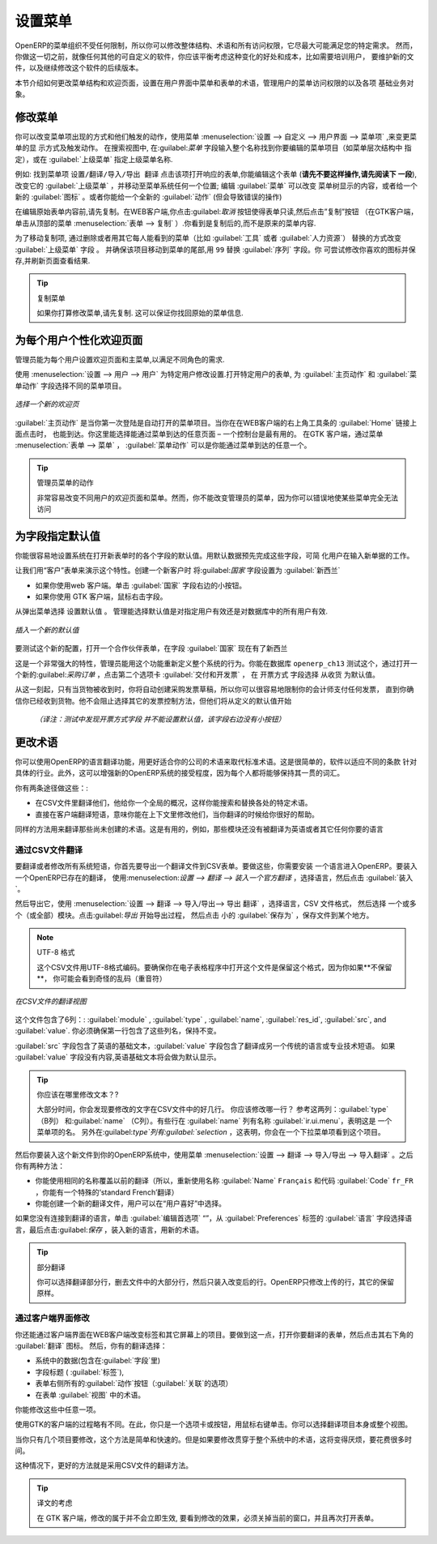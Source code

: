 .. i18n: .. index:: 
.. i18n:    single: menu; configuring
..

.. index:: 
   single: menu; configuring

.. i18n: Configuring the Menu
.. i18n: ====================
..

设置菜单
====================

.. i18n: OpenERP's menu organization is not subject to any restriction, so you can modify the whole
.. i18n: structure, the terminology and all access rights to it to meet your specific needs in the best
.. i18n: possible way. However, before you do all that and just as you would for any other customizable
.. i18n: software, you should balance both the benefits you see in such changes and the costs, such as the
.. i18n: need to train users, to maintain new documentation and to continue the alterations through
.. i18n: subsequent versions of the software.
..

OpenERP的菜单组织不受任何限制，所以你可以修改整体结构、术语和所有访问权限，它尽最大可能满足您的特定需求。
然而，你做这一切之前，就像任何其他的可自定义的软件，你应该平衡考虑这种变化的好处和成本，比如需要培训用户，
要维护新的文件，以及继续修改这个软件的后续版本。

.. i18n: This section describes how to proceed to change the structure of the menu and the welcome page, to
.. i18n: configure the terminology of the menus and forms in the user interface, and for managing users'
.. i18n: access rights to the menus and the various underlying business objects.
..

本节介绍如何更改菜单结构和欢迎页面，设置在用户界面中菜单和表单的术语，管理用户的菜单访问权限的以及各项
基础业务对象。

.. i18n: .. index::
.. i18n:    single: menu; duplicating
..

.. index::
   single: menu; duplicating

.. i18n: Changing the Menu
.. i18n: -----------------
..

修改菜单
-----------------

.. i18n: You can change the way menu items appear and the actions they trigger by using the menu
.. i18n: :menuselection:`Administration --> Customization --> User Interface --> Menu Items`. This
.. i18n: opens a search view where you may locate the menu item to be edited by entering its entire
.. i18n: name (specified as menu hierarchy) in the :guilabel:`Menu` field or specifying its immediate
.. i18n: parent menu name in :guilabel:`Parent Menu`.
..


你可以改变菜单项出现的方式和他们触发的动作，使用菜单
:menuselection:`设置 --> 自定义 --> 用户界面 --> 菜单项` ,来变更菜单的显
示方式及触发动作。
在搜索视图中, 在:guilabel:`菜单` 字段输入整个名称找到你要编辑的菜单项目（如菜单层次结构中
指定），或在 :guilabel:`上级菜单` 指定上级菜单名称.



.. i18n: As an example, locate the menu item \ ``Administration/Translations/Import / Export/Export Translation`` \
.. i18n: and click on this entry to open its corresponding form.
.. i18n: You could now edit this form (**but do not do that, read the next paragraph first!**) – change 
.. i18n: its :guilabel:`Parent Menu`, which moves the entry to a
.. i18n: different part of the menu system; edit its :guilabel:`Menu` name to change how it appears in the
.. i18n: menu tree, or give it a new :guilabel:`Icon`. Or you could give it a new :guilabel:`Action` entirely
.. i18n: (but this would lose the point of this particular exercise).
..


例如: 找到菜单项  \ ``设置/翻译/导入/导出 翻译`` \ 
点击该项打开响应的表单,你能编辑这个表单 (**请先不要这样操作,请先阅读下
一段**), 改变它的 :guilabel:`上级菜单` ，并移动至菜单系统任何一个位置; 编辑 :guilabel:`菜单`  可以改变
菜单树显示的内容，或者给一个新的 :guilabel:`图标` 。或者你能给一个全新的 :guilabel:`动作` (但会导致错误的操作)



.. i18n: Instead of editing this form, which is the original menu entry, duplicate it. With the web
.. i18n: client you must first make the form read-only by clicking the :guilabel:`Cancel` button, then you
.. i18n: click the :guilabel:`Duplicate` button that appears (in the GTK client, click :menuselection:`Form
.. i18n: --> Duplicate`  from the top menu). The form that remains is now the duplicate entry, not the
.. i18n: original.
..

在编辑原始表单内容前,请先复制。在WEB客户端,你点击:guilabel:`取消` 按钮使得表单只读,然后点击”复制”按钮
（在GTK客户端，单击从顶部的菜单 :menuselection:`表单
--> 复制` ）.你看到是复制后的,而不是原来的菜单内容.


.. i18n: To move this duplicate entry, change the :guilabel:`Parent Menu` field by deleting what is there and
.. i18n: replacing it with another menu that everyone can see, such as :guilabel:`Tools` or :guilabel:`Human
.. i18n: Resources`, and make sure that the entry moves to the end of the menu list by replacing the
.. i18n: :guilabel:`Sequence` with \ ``99``\  . You can experiment with icons if you like. Save the form and
.. i18n: then reload the page to see the results.
..

为了移动复制项, 通过删除或者用其它每人能看到的菜单（比如 :guilabel:`工具` 或者   :guilabel:`人力资源`）
替换的方式改变 :guilabel:`上级菜单` 字段 。
并确保该项目移动到菜单的尾部,用 \ ``99``\   替换 :guilabel:`序列`  字段。你
可尝试修改你喜欢的图标并保存,并刷新页面查看结果.


.. i18n: .. tip:: Duplicating the Menu
.. i18n: 
.. i18n:    If you are planning to modify a menu, you should duplicate it first.
.. i18n:    In this way you will always keep a link to the original menu that works if you need it to.
..

.. tip:: 复制菜单

   如果你打算修改菜单,请先复制. 这可以保证你找回原始的菜单信息.

.. i18n: .. index:: 
.. i18n:    single: welcome page
.. i18n:    
.. i18n: Personalizing the Welcome Page for Each User
.. i18n: --------------------------------------------
..

.. index:: 
   single: welcome page
   
为每个用户个性化欢迎页面
--------------------------------------------

.. i18n: The administrator can change both the welcome page and the main menu page individually for each user
.. i18n: of the system, and can adapt OpenERP to each role in the company to best fit the needs of everyone.
..

管理员能为每个用户设置欢迎页面和主菜单,以满足不同角色的需求.

.. i18n: To make modifications for a particular user, edit the user configuration again in
.. i18n: :menuselection:`Administration --> Users --> Users`. Open the form for a particular user, and select
.. i18n: different menu entries for the two fields :guilabel:`Home Action` and :guilabel:`Menu Action`.
..

使用 :menuselection:`设置 --> 用户 --> 用户`  为特定用户修改设置.打开特定用户的表单,
为 :guilabel:`主页动作` 和 :guilabel:`菜单动作` 字段选择不同的菜单项目。

.. i18n: .. figure::  images/new_home.png
.. i18n:    :scale: 75
.. i18n:    :align: center
.. i18n: 
.. i18n:    *Selecting a new welcome page*
..

.. figure::  images/new_home.png
   :scale: 75
   :align: center

   *选择一个新的欢迎页*

.. i18n: The :guilabel:`Home Action` is the menu item that is automatically opened when you first sign on,
.. i18n: and is also reached when you click the :guilabel:`Home` link in the top right toolbar of the web
.. i18n: client. There you can choose any page that you would reach through any menu – one of the dashboards
.. i18n: could be most useful. The :guilabel:`Menu Action` is the one you reach through the menu
.. i18n: :menuselection:`Form --> Menu` in the GTK client. You can choose the
.. i18n: main menu and the dashboards there.
..

:guilabel:`主页动作`  是当你第一次登陆是自动打开的菜单项目。当你在在WEB客户端的右上角工具条的 :guilabel:`Home` 链接上面点击时，
也能到达。你这里能选择能通过菜单到达的任意页面 – 一个控制台是最有用的。
在GTK 客户端，通过菜单 :menuselection:`表单 --> 菜单` ， :guilabel:`菜单动作` 可以是你能通过菜单到达的任意一个。


.. i18n: .. tip:: Actions on the Administrator's Menu
.. i18n: 
.. i18n: 	It is very easy to change the welcome page and the menu of the different users.
.. i18n: 	However, you should not change the main administrator's menu because you could make certain menus
.. i18n: 	completely inaccessible by mistake.
..

.. tip:: 管理员菜单的动作

	非常容易改变不同用户的欢迎页面和菜单。然而，你不能改变管理员的菜单，因为你可以错误地使某些菜单完全无法访问

.. i18n: .. index:: 
.. i18n:    single: field; default value
.. i18n:    
.. i18n: Assigning Default Values to Fields
.. i18n: ----------------------------------
..

.. index:: 
   single: field; default value
   
为字段指定默认值
----------------------------------

.. i18n: You can quite easily configure the system to put default values in various fields as you open new
.. i18n: forms. This enables you to pre-complete the fields with default data to simplify your users' work in
.. i18n: entering new documents. Let us use the Customer form to demonstrate this feature. Create a new customer
.. i18n: with :guilabel:`Country` set as :guilabel:`New Zealand`
..

你能很容易地设置系统在打开新表单时的各个字段的默认值。用默认数据预先完成这些字段，可简
化用户在输入新单据的工作。

让我们用“客户”表单来演示这个特性。创建一个新客户时 将:guilabel:`国家` 字段设置为  :guilabel:`新西兰` 

.. i18n: * If you are using the web client, click the small button at the right of the :guilabel:`Country`
.. i18n:   field.
.. i18n: 
.. i18n: * If you are using the GTK client, you just need to right-click the mouse while the pointer is in the
.. i18n:   field.
.. i18n:   
.. i18n: Select \ ``Set as default`` \ from the pop-up menu.
.. i18n: An administrator has the choice of making the default work just for that user, or for all users of the database.
..

* 如果你使用web 客户端。单击 :guilabel:`国家` 字段右边的小按钮。

* 如果你使用 GTK 客户端，鼠标右击字段。
  
从弹出菜单选择 \ ``设置默认值`` \ 。
管理能选择默认值是对指定用户有效还是对数据库中的所有用户有效.

.. i18n: .. figure::  images/set_default.png
.. i18n:    :scale: 75
.. i18n:    :align: center
.. i18n: 
.. i18n:    *Inserting a new default value*
..

.. figure::  images/set_default.png
   :scale: 75
   :align: center

   *插入一个新的默认值*

.. i18n: To check this new configuration, open a new partner form: the field :guilabel:`Country` should now
.. i18n: contain the entry \ ``New Zealand``\  .
..

要测试这个新的配置，打开一个合作伙伴表单，在字段 :guilabel:`国家` 现在有了\ ``新西兰``\ 


.. i18n: This is a very powerful feature! An administrator can use this functionality to redefine the
.. i18n: behavior of your whole system. You can test that in database \ ``openerp_ch13`` \ by opening up a
.. i18n: new :guilabel:`Purchase Order` form, clicking the second tab :guilabel:`Delivery & Invoicing`,
.. i18n: selecting \ ``From Picking`` \ in the :guilabel:`Invoicing Control` field and then making that the
.. i18n: default.
..

这是一个非常强大的特性，管理员能用这个功能重新定义整个系统的行为。你能在数据库  \ ``openerp_ch13`` \  
测试这个，通过打开一
个新的:guilabel:`采购订单` ，点击第二个选项卡  :guilabel:`交付和开发票` ， 在  \ ``开票方式`` \  
字段选择  \ ``从收货`` \ 为默认值。


.. i18n: From that moment on, you would automatically create draft purchase invoices only when goods are
.. i18n: received, so you could very easily restrict your accountants from paying any invoices that turn up
.. i18n: until you were sure you had received the goods. It would not stop anyone from selecting another
.. i18n: method of invoice control, but they would start with the default definition.
..

从这一刻起，只有当货物被收到时，你将自动创建采购发票草稿，所以你可以很容易地限制你的会计师支付任何发票，
直到你确信你已经收到货物。他不会阻止选择其它的发票控制方法，但他们将从定义的默认值开始

   *（译注：测试中发现开票方式字段 并不能设置默认值，该字段右边没有小按钮）*

.. i18n: Changing the Terminology
.. i18n: ------------------------
..

更改术语
------------------------

.. i18n: You can use OpenERP's language translation functionality to substitute its standard terminology
.. i18n: with terminology that fits your company better. It is quite straightforward to adapt the software
.. i18n: with different terms specific to your industry. Moreover, this can strengthen acceptance of your new
.. i18n: OpenERP system, because everybody will be able to retain their usual vocabulary.
..

你可以使用OpenERP的语言翻译功能，用更好适合你的公司的术语来取代标准术语。这是很简单的，软件以适应不同的条款
针对具体的行业。此外，这可以增强新的OpenERP系统的接受程度，因为每个人都将能够保持其一贯的词汇。

.. i18n: You can do this one of two ways:
..

你有两条途径做这些：:

.. i18n: * translate them in a CSV file, which gives you a global overview of all of the system terms so that
.. i18n:   you can search and replace specific occurrences everywhere,
.. i18n: 
.. i18n: * translate the phrases directly in the client, which means that you can change them in their
.. i18n:   context, and that can be helpful to you while you are translating.
..

* 在CSV文件里翻译他们，他给你一个全局的概况，这样你能搜索和替换各处的特定术语。
* 直接在客户端翻译短语，意味你能在上下文里修改他们，当你翻译的时候给你很好的帮助。


.. i18n: The same approach is used to translate terms that have not been created yet. This can be useful, for
.. i18n: example, with modules that have not yet been translated into English or any other language that you
.. i18n: want.
..

同样的方法用来翻译那些尚未创建的术语。这是有用的，例如，那些模块还没有被翻译为英语或者其它任何你要的语言

.. i18n: .. index::
.. i18n:    single: translation
..

.. index::
   single: translation

.. i18n: Translation through a CSV File
.. i18n: ^^^^^^^^^^^^^^^^^^^^^^^^^^^^^^
..

通过CSV文件翻译
^^^^^^^^^^^^^^^^^^^^^^^^^^^^^^

.. i18n: To translate or modify all of the system's phrases, you first have to export a translation file in
.. i18n: CSV form. And to do that, you have to install a language into OpenERP. To load a translation
.. i18n: that already exists in OpenERP, use
.. i18n: :menuselection:`Administration --> Translations --> Load an Official Translation`,
.. i18n: choose a language and then click :guilabel:`Load`.
..


要翻译或者修改所有系统短语，你首先要导出一个翻译文件到CSV表单。要做这些，你需要安装
一个语言进入OpenERP。要装入一个OpenERP已存在的翻译，
使用:menuselection:`设置 --> 翻译 --> 装入一个官方翻译` ，选择语言，然后点击  :guilabel:`装入`。

.. i18n: Then export it using 
.. i18n: :menuselection:`Administration --> Translations --> Import/Export --> Export Translation`. 
.. i18n: Select the language, then the :guilabel:`CSV File` format, then one or more (or all) modules.
.. i18n: Click :guilabel:`Export` to start the export process, then click the small 
.. i18n: :guilabel:`Save As` icon to save the file somewhere.
..

然后导出它，使用 :menuselection:`设置 --> 翻译 --> 导入/导出--> 导出 翻译` ，选择语言，CSV 文件格式，
然后选择 一个或多个（或全部）模块。点击:guilabel:`导出` 开始导出过程，
然后点击 小的 :guilabel:`保存为` ，保存文件到某个地方。


.. i18n: .. note:: UTF-8 Format
.. i18n: 
.. i18n: 	The CSV file is encoded in the UTF-8 format.
.. i18n: 	Make sure that you retain this format when you open the file in a spreadsheet program, because
.. i18n: 	if you **do not** retain it, you risk seeing strange character strings in place of accented
.. i18n: 	characters.
..

.. note:: UTF-8 格式

	这个CSV文件用UTF-8格式编码。要确保你在电子表格程序中打开这个文件是保留这个格式，因为你如果**不保留**，
        你可能会看到奇怪的乱码（重音符）

.. i18n: .. figure::  images/csv_transl.png
.. i18n:    :scale: 75
.. i18n:    :align: center
.. i18n: 
.. i18n:    *CSV translation file with a translation in view*
..

.. figure::  images/csv_transl.png
   :scale: 75
   :align: center

   *在CSV文件的翻译视图*

.. i18n: The file contains six columns: :guilabel:`module` , 
.. i18n: :guilabel:`type` , :guilabel:`name`, :guilabel:`res_id`,
.. i18n: :guilabel:`src`, and :guilabel:`value`. You have to ensure that the first line, which specifies
.. i18n: these column names, remains untouched. 
..

这个文件包含了6列：: :guilabel:`module` , 
:guilabel:`type` , :guilabel:`name`, :guilabel:`res_id`,
:guilabel:`src`, and :guilabel:`value`. 你必须确保第一行包含了这些列名，保持不变。

.. i18n: The :guilabel:`src` field contains the base text in English,
.. i18n: and the :guilabel:`value` field contains a translation into another conventional language or into a
.. i18n: specialist technical phrase. If there is nothing at all in the :guilabel:`value` field then the
.. i18n: English translation will automatically be used on the form you see.
..

:guilabel:`src`  字段包含了英语的基础文本，:guilabel:`value`  字段包含了翻译成另一个传统的语言或专业技术短语。
如果 :guilabel:`value`  字段没有内容,英语基础文本将会做为默认显示。

.. i18n: .. tip:: Where Should you Modify the Text?
.. i18n: 
.. i18n:    Most of the time, you will find the text that you want to modify in several lines of the CSV
.. i18n:    file.
.. i18n:    Which line should you modify?
.. i18n:    Refer to the two columns :guilabel:`type` (in column B) and :guilabel:`name` (in column C).
.. i18n:    Some lines have the name :guilabel:`ir.ui.menu` in the :guilabel:`name` column, which shows that this is a menu entry.
.. i18n:    Others have :guilabel:`selection` in the :guilabel:`type` column, which indicates that you would
.. i18n:    see this entry in a drop-down menu.
..

.. tip:: 你应该在哪里修改文本？?

   大部分时间，你会发现要修改的文字在CSV文件中的好几行。
   你应该修改哪一行？
   参考这两列：:guilabel:`type`（B列）
   和:guilabel:`name` （C列）。有些行在 :guilabel:`name` 列有名称 :guilabel:`ir.ui.menu`，表明这是
   一个菜单项的名。
   另外在:guilabel:`type`列有:guilabel:`selection` ，这表明，你会在一个下拉菜单项看到这个项目。



.. i18n: You should then load the new file into your OpenERP system using the menu
.. i18n: :menuselection:`Administration --> Translations --> Import/Export --> Import Translation`. 
.. i18n: You have then got two ways forward:
..
  

然后你要装入这个新文件到你的OpenERP系统中，使用菜单 :menuselection:`设置 --> 翻译 --> 导入/导出 --> 导入翻译`
。之后你有两种方法：


.. i18n: * you can overwrite the previous translation by using the same name as before (so you could have a
.. i18n:   special 'standard French' translation by reusing the :guilabel:`Name` \ ``Français``\   and
.. i18n:   :guilabel:`Code` \ ``fr_FR``\  ),
.. i18n: 
.. i18n: * you could create a new translation file which users can select in their :guilabel:`Preferences`.
..


* 你能使用相同的名称覆盖以前的翻译（所以，重新使用名称 :guilabel:`Name` \ ``Français``\  和代码 :guilabel:`Code` \ ``fr_FR``\  ，你能有一个特殊的‘standard French’翻译）

* 你能创建一个新的翻译文件，用户可以在“用户喜好”中选择。

.. i18n: If you are not connected to the translated language, click :guilabel:`Edit Preferences`, select the
.. i18n: language in :guilabel:`Language` from the :guilabel:`Preferences` tab, and finally click :guilabel:`Save`
.. i18n: to load the new language with its new terminology.
..

如果您没有连接到翻译的语言，单击  :guilabel:`编辑首选项` “”，从 :guilabel:`Preferences` 标签的 :guilabel:`语言` 字段选择语言，最后点击:guilabel:`保存` ，装入新的语言，用新的术语。


.. i18n: .. tip:: Partial Translations
.. i18n: 
.. i18n:    You can load a selection of the lines in a translation file by deleting most of the lines in the
.. i18n:    file and then loading back only the changed ones. OpenERP then changes only the uploaded lines
.. i18n:    and leaves the original ones alone.
..

.. tip:: 部分翻译

   你可以选择翻译部分行，删去文件中的大部分行，然后只装入改变后的行。OpenERP只修改上传的行，其它的保留原样。

.. i18n: Changes through the Client Interface
.. i18n: ^^^^^^^^^^^^^^^^^^^^^^^^^^^^^^^^^^^^
..

通过客户端界面修改
^^^^^^^^^^^^^^^^^^^^^^^^^^^^^^^^^^^^

.. i18n: You can also change labels and other screen items on screen in the web client. 
.. i18n: To do that, open the form that you want to translate, then click the 
.. i18n: :guilabel:`Translate` icon to its bottom right. 
.. i18n: You then have the choice of translating:
..

你还能通过客户端界面在WEB客户端改变标签和其它屏幕上的项目。要做到这一点，打开你要翻译的表单，然后点击其右下角的
:guilabel:`翻译`  图标。
然后，你有的翻译选择：

.. i18n: * the data in the system (contained in the :guilabel:`Fields`),
.. i18n: 
.. i18n: * the field titles (the :guilabel:`Labels`),
.. i18n: 
.. i18n: * all of the :guilabel:`Action` buttons to the right of the form (the :guilabel:`Relates` option),
.. i18n: 
.. i18n: * the terms used in the form :guilabel:`View`.
..

* 系统中的数据(包含在:guilabel:`字段`里) 

* 字段标题 ( :guilabel:`标签`),

* 表单右侧所有的:guilabel:`动作`按钮（:guilabel:`关联`的选项）

* 在表单 :guilabel:`视图` 中的术语。

.. i18n: You can modify any of these.
..

你能修改这些中任意一项。

.. i18n: The procedure is slightly different using the GTK client. In this you just right-click on a label or button
.. i18n: with the mouse. You can choose to translate the item itself or the whole view.
..

使用GTK的客户端的过程略有不同。在此，你只是一个选项卡或按钮，用鼠标右键单击。你可以选择翻译项目本身或整个视图。

.. i18n: This method is simple and quick when you only have a few entries to modify, but it can become
.. i18n: tiresome and you can lose a lot of time if you have got to change some terms across the whole system.
..

当你只有几个项目要修改，这个方法是简单和快速的。但是如果要修改贯穿于整个系统中的术语，这将变得厌烦，要花费很多时间。

.. i18n: In that case it would be better to use the translation method that employs a CSV file.
..

这种情况下，更好的方法就是采用CSV文件的翻译方法。

.. i18n: .. tip:: Taking account of Translations
.. i18n: 
.. i18n:    In the GTK client, the modified terms are not updated immediately.
.. i18n:    To see the effects of the modifications, you must close the current window and then reopen the
.. i18n:    form.
..

.. tip:: 译文的考虑

   在 GTK 客户端，修改的属于并不会立即生效,
   要看到修改的效果，必须关掉当前的窗口，并且再次打开表单。

.. i18n: .. Copyright © Open Object Press. All rights reserved.
..

.. Copyright © Open Object Press. All rights reserved.

.. i18n: .. You may take electronic copy of this publication and distribute it if you don't
.. i18n: .. change the content. You can also print a copy to be read by yourself only.
..

.. You may take electronic copy of this publication and distribute it if you don't
.. change the content. You can also print a copy to be read by yourself only.

.. i18n: .. We have contracts with different publishers in different countries to sell and
.. i18n: .. distribute paper or electronic based versions of this book (translated or not)
.. i18n: .. in bookstores. This helps to distribute and promote the OpenERP product. It
.. i18n: .. also helps us to create incentives to pay contributors and authors using author
.. i18n: .. rights of these sales.
..

.. We have contracts with different publishers in different countries to sell and
.. distribute paper or electronic based versions of this book (translated or not)
.. in bookstores. This helps to distribute and promote the OpenERP product. It
.. also helps us to create incentives to pay contributors and authors using author
.. rights of these sales.

.. i18n: .. Due to this, grants to translate, modify or sell this book are strictly
.. i18n: .. forbidden, unless Tiny SPRL (representing Open Object Press) gives you a
.. i18n: .. written authorisation for this.
..

.. Due to this, grants to translate, modify or sell this book are strictly
.. forbidden, unless Tiny SPRL (representing Open Object Press) gives you a
.. written authorisation for this.

.. i18n: .. Many of the designations used by manufacturers and suppliers to distinguish their
.. i18n: .. products are claimed as trademarks. Where those designations appear in this book,
.. i18n: .. and Open Object Press was aware of a trademark claim, the designations have been
.. i18n: .. printed in initial capitals.
..

.. Many of the designations used by manufacturers and suppliers to distinguish their
.. products are claimed as trademarks. Where those designations appear in this book,
.. and Open Object Press was aware of a trademark claim, the designations have been
.. printed in initial capitals.

.. i18n: .. While every precaution has been taken in the preparation of this book, the publisher
.. i18n: .. and the authors assume no responsibility for errors or omissions, or for damages
.. i18n: .. resulting from the use of the information contained herein.
..

.. While every precaution has been taken in the preparation of this book, the publisher
.. and the authors assume no responsibility for errors or omissions, or for damages
.. resulting from the use of the information contained herein.

.. i18n: .. Published by Open Object Press, Grand Rosière, Belgium
..

.. Published by Open Object Press, Grand Rosière, Belgium
